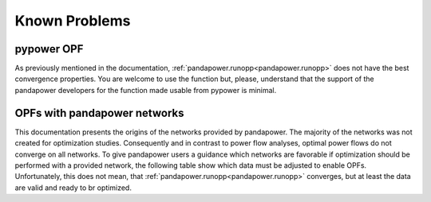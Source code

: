 
Known Problems
===========================


pypower OPF
-----------------------------------

As previously mentioned in the documentation, :ref:`pandapower.runopp<pandapower.runopp>` does not have the best convergence properties.
You are welcome to use the function but, please, understand that the support of the pandapower developers for the function made usable from pypower is minimal.


OPFs with pandapower networks
--------------------------------------------

This documentation presents the origins of the networks provided by pandapower.
The majority of the networks was not created for optimization studies.
Consequently and in contrast to power flow analyses, optimal power flows do not converge on all networks.
To give pandapower users a guidance which networks are favorable if optimization should be performed with a provided network, the following table show which data must be adjusted to enable OPFs. Unfortunately, this does not mean, that :ref:`pandapower.runopp<pandapower.runopp>` converges, but at least the data are valid and ready to br optimized.

.. tabularcolumns:: |p{0.15\linewidth}|p{0.25\linewidth}|p{0.15\linewidth}|p{0.15\linewidth}|p{0.15\linewidth}|
.. csv-table::
   :file: opf_ready_nets.csv
   :delim: ;
   :widths: 15, 25, 15, 15, 15

